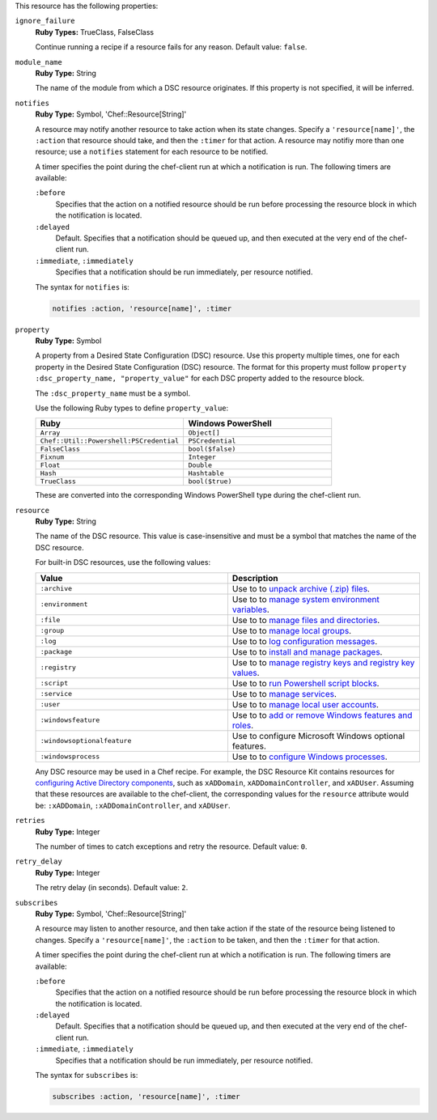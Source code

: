 
.. tag resource_dsc_resource_attributes

This resource has the following properties:
   
``ignore_failure``
   **Ruby Types:** TrueClass, FalseClass

   Continue running a recipe if a resource fails for any reason. Default value: ``false``.
   
``module_name``
   **Ruby Type:** String

   The name of the module from which a DSC resource originates. If this property is not specified, it will be inferred.
   
``notifies``
   **Ruby Type:** Symbol, 'Chef::Resource[String]'

   .. tag resources_common_notification_notifies
   
   A resource may notify another resource to take action when its state changes. Specify a ``'resource[name]'``, the ``:action`` that resource should take, and then the ``:timer`` for that action. A resource may notifiy more than one resource; use a ``notifies`` statement for each resource to be notified.
   
   .. end_tag
   

   .. tag resources_common_notification_timers
   
   A timer specifies the point during the chef-client run at which a notification is run. The following timers are available:
   
   ``:before``
      Specifies that the action on a notified resource should be run before processing the resource block in which the notification is located. 
   
   ``:delayed``
      Default. Specifies that a notification should be queued up, and then executed at the very end of the chef-client run.
   
   ``:immediate``, ``:immediately``
      Specifies that a notification should be run immediately, per resource notified.
   
   .. end_tag
   

   .. tag resources_common_notification_notifies_syntax
   
   The syntax for ``notifies`` is:
   
   .. code-block:: ruby
   
      notifies :action, 'resource[name]', :timer
   
   .. end_tag
   
   
``property``
   **Ruby Type:** Symbol

   A property from a Desired State Configuration (DSC) resource. Use this property multiple times, one for each property in the Desired State Configuration (DSC) resource. The format for this property must follow ``property :dsc_property_name, "property_value"`` for each DSC property added to the resource block.

   The ``:dsc_property_name`` must be a symbol.

   .. tag resource_dsc_resource_ruby_types
   
   Use the following Ruby types to define ``property_value``:
   
   .. list-table::
      :widths: 250 250
      :header-rows: 1
   
      * - Ruby
        - Windows PowerShell
      * - ``Array``
        - ``Object[]``
      * - ``Chef::Util::Powershell:PSCredential``
        - ``PSCredential``
      * - ``FalseClass``
        - ``bool($false)``
      * - ``Fixnum``
        - ``Integer``
      * - ``Float``
        - ``Double``
      * - ``Hash``
        - ``Hashtable``
      * - ``TrueClass``
        - ``bool($true)``
   
   These are converted into the corresponding Windows PowerShell type during the chef-client run.
   
   .. end_tag
   

   
``resource``
   **Ruby Type:** String

   The name of the DSC resource. This value is case-insensitive and must be a symbol that matches the name of the DSC resource.

   .. tag resource_dsc_resource_features
   
   For built-in DSC resources, use the following values:
   
   .. list-table::
      :widths: 250 250
      :header-rows: 1
   
      * - Value
        - Description
      * - ``:archive``
        - Use to to `unpack archive (.zip) files <https://msdn.microsoft.com/en-us/powershell/dsc/archiveresource>`_.
      * - ``:environment``
        - Use to to `manage system environment variables <https://msdn.microsoft.com/en-us/powershell/dsc/environmentresource>`_.
      * - ``:file``
        - Use to to `manage files and directories <https://msdn.microsoft.com/en-us/powershell/dsc/fileresource>`_.
      * - ``:group``
        - Use to to `manage local groups <https://msdn.microsoft.com/en-us/powershell/dsc/groupresource>`_.
      * - ``:log``
        - Use to to `log configuration messages <https://msdn.microsoft.com/en-us/powershell/dsc/logresource>`_.
      * - ``:package``
        - Use to to `install and manage packages <https://msdn.microsoft.com/en-us/powershell/dsc/packageresource>`_.
      * - ``:registry``
        - Use to to `manage registry keys and registry key values <https://msdn.microsoft.com/en-us/powershell/dsc/registryresource>`_.
      * - ``:script``
        - Use to to `run Powershell script blocks <https://msdn.microsoft.com/en-us/powershell/dsc/scriptresource>`_.
      * - ``:service``
        - Use to to `manage services <https://msdn.microsoft.com/en-us/powershell/dsc/serviceresource>`_.
      * - ``:user``
        - Use to to `manage local user accounts <https://msdn.microsoft.com/en-us/powershell/dsc/userresource>`_.
      * - ``:windowsfeature``
        - Use to to `add or remove Windows features and roles <https://msdn.microsoft.com/en-us/powershell/dsc/windowsfeatureresource>`_.
      * - ``:windowsoptionalfeature``
        - Use to configure Microsoft Windows optional features.
      * - ``:windowsprocess``
        - Use to to `configure Windows processes <https://msdn.microsoft.com/en-us/powershell/dsc/windowsprocessresource>`_.
   
   Any DSC resource may be used in a Chef recipe. For example, the DSC Resource Kit contains resources for `configuring Active Directory components <http://www.powershellgallery.com/packages/xActiveDirectory/2.8.0.0>`_, such as ``xADDomain``, ``xADDomainController``, and ``xADUser``. Assuming that these resources are available to the chef-client, the corresponding values for the ``resource`` attribute would be: ``:xADDomain``, ``:xADDomainController``, and ``xADUser``.
   
   .. end_tag
   
   
``retries``
   **Ruby Type:** Integer

   The number of times to catch exceptions and retry the resource. Default value: ``0``.
   
``retry_delay``
   **Ruby Type:** Integer

   The retry delay (in seconds). Default value: ``2``.
   
``subscribes``
   **Ruby Type:** Symbol, 'Chef::Resource[String]'

   .. tag resources_common_notification_subscribes
   
   A resource may listen to another resource, and then take action if the state of the resource being listened to changes. Specify a ``'resource[name]'``, the ``:action`` to be taken, and then the ``:timer`` for that action.
   
   .. end_tag
   

   .. tag resources_common_notification_timers
   
   A timer specifies the point during the chef-client run at which a notification is run. The following timers are available:
   
   ``:before``
      Specifies that the action on a notified resource should be run before processing the resource block in which the notification is located. 
   
   ``:delayed``
      Default. Specifies that a notification should be queued up, and then executed at the very end of the chef-client run.
   
   ``:immediate``, ``:immediately``
      Specifies that a notification should be run immediately, per resource notified.
   
   .. end_tag
   

   .. tag resources_common_notification_subscribes_syntax
   
   The syntax for ``subscribes`` is:
   
   .. code-block:: ruby
   
      subscribes :action, 'resource[name]', :timer
   
   .. end_tag
   

.. end_tag

